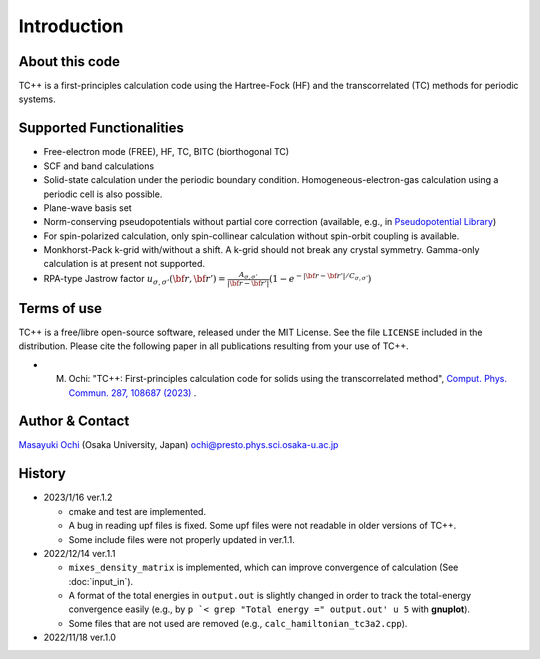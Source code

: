 Introduction
============

About this code
---------------
TC++ is a first-principles calculation code using the Hartree-Fock (HF) and the transcorrelated (TC) methods for periodic systems.

Supported Functionalities
-------------------------

- Free-electron mode (FREE), HF, TC, BITC (biorthogonal TC)
- SCF and band calculations
- Solid-state calculation under the periodic boundary condition. Homogeneous-electron-gas calculation using a periodic cell is also possible.
- Plane-wave basis set
- Norm-conserving pseudopotentials without partial core correction (available, e.g., in `Pseudopotential Library <https://pseudopotentiallibrary.org/>`_)
- For spin-polarized calculation, only spin-collinear calculation without spin-orbit coupling is available.
- Monkhorst-Pack k-grid with/without a shift. A k-grid should not break any crystal symmetry. Gamma-only calculation is at present not supported.
- RPA-type Jastrow factor
  :math:`u_{\sigma, \sigma'}({\bf r}, {\bf r'}) = \frac{A_{\sigma, \sigma'}}{|{\bf r}-{\bf r'}|}(1-e^{-|{\bf r}-{\bf r'}|/C_{\sigma,\sigma'}})`
  
Terms of use
------------
TC++ is a free/libre open-source software, released under the MIT License. See the file ``LICENSE`` included in the distribution.
Please cite the following paper in all publications resulting from your use of TC++.

- M. Ochi: "TC++: First-principles calculation code for solids using the transcorrelated method", `Comput. Phys. Commun. 287, 108687 (2023) <https://doi.org/10.1016/j.cpc.2023.108687>`_ .

Author & Contact
----------------
`Masayuki Ochi <http://ann.phys.sci.osaka-u.ac.jp/ochi/ochi_en.html>`_ (Osaka University, Japan)  ochi@presto.phys.sci.osaka-u.ac.jp

History
-------
- 2023/1/16 ver.1.2

  + cmake and test are implemented.
  + A bug in reading upf files is fixed. Some upf files were not readable in older versions of TC++.
  + Some include files were not properly updated in ver.1.1.

- 2022/12/14 ver.1.1

  + ``mixes_density_matrix`` is implemented, which can improve convergence of calculation (See :doc:`input_in`).
  + A format of the total energies in ``output.out`` is slightly changed in order to track the total-energy convergence easily (e.g., by ``p `< grep "Total energy =" output.out' u 5`` with **gnuplot**).
  + Some files that are not used are removed (e.g., ``calc_hamiltonian_tc3a2.cpp``).

- 2022/11/18 ver.1.0
